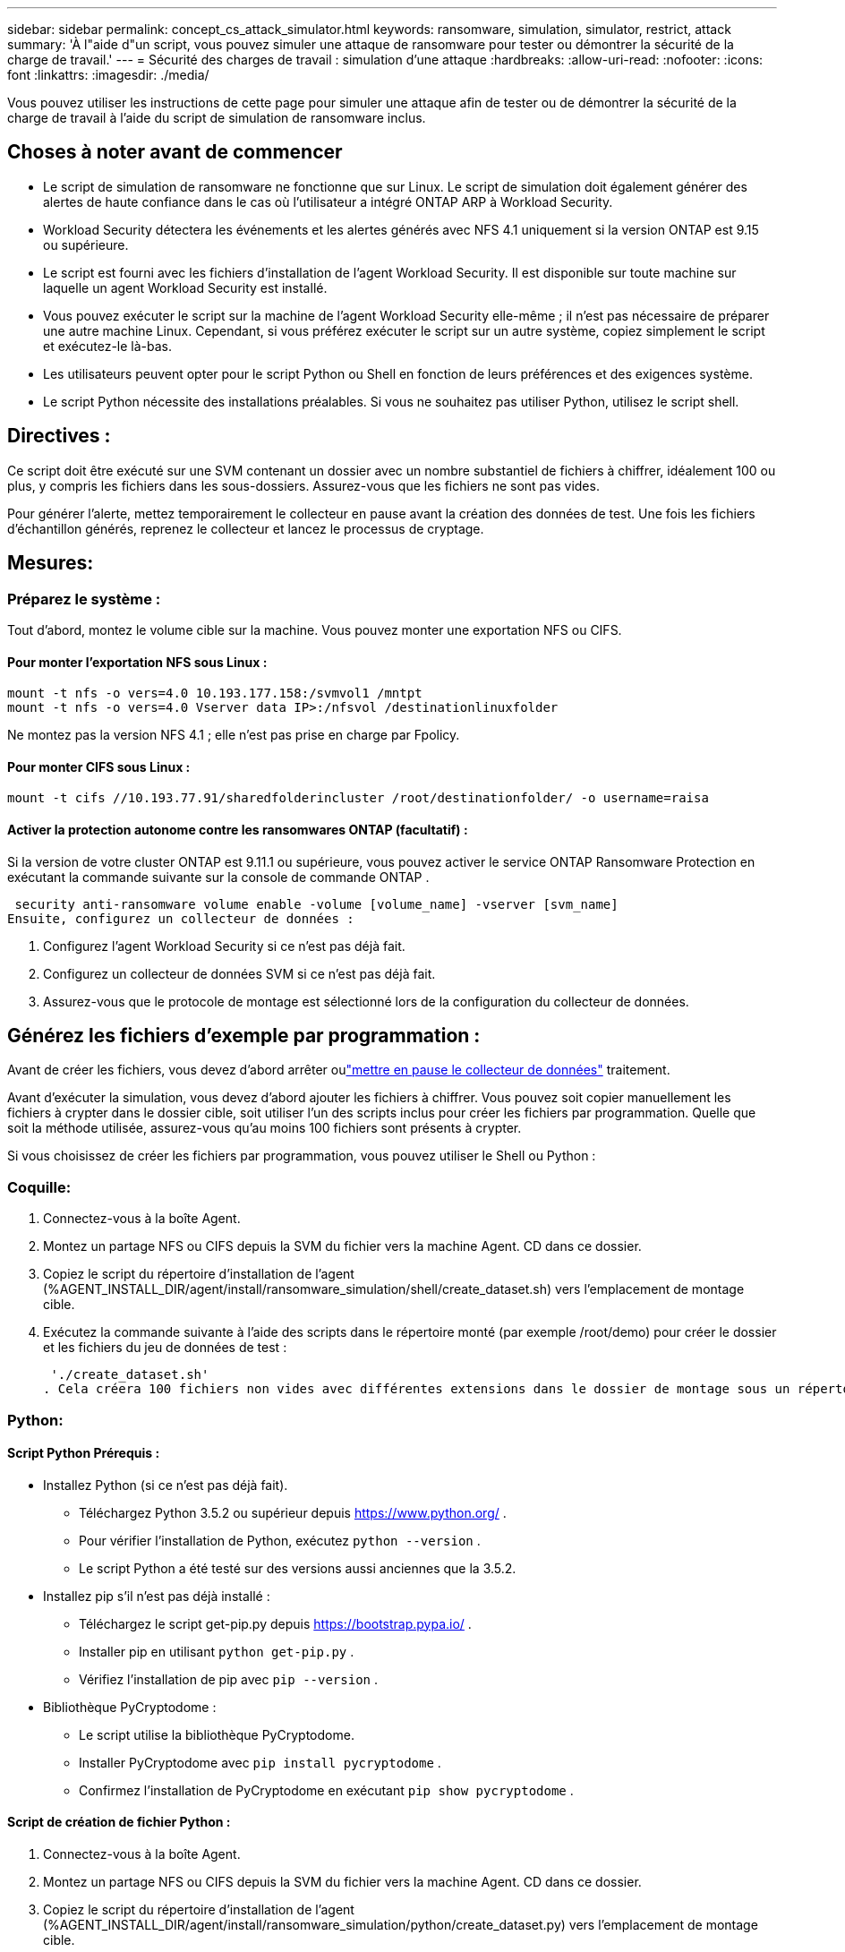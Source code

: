 ---
sidebar: sidebar 
permalink: concept_cs_attack_simulator.html 
keywords: ransomware, simulation, simulator, restrict, attack 
summary: 'À l"aide d"un script, vous pouvez simuler une attaque de ransomware pour tester ou démontrer la sécurité de la charge de travail.' 
---
= Sécurité des charges de travail : simulation d'une attaque
:hardbreaks:
:allow-uri-read: 
:nofooter: 
:icons: font
:linkattrs: 
:imagesdir: ./media/


[role="lead"]
Vous pouvez utiliser les instructions de cette page pour simuler une attaque afin de tester ou de démontrer la sécurité de la charge de travail à l'aide du script de simulation de ransomware inclus.



== Choses à noter avant de commencer

* Le script de simulation de ransomware ne fonctionne que sur Linux.  Le script de simulation doit également générer des alertes de haute confiance dans le cas où l'utilisateur a intégré ONTAP ARP à Workload Security.
* Workload Security détectera les événements et les alertes générés avec NFS 4.1 uniquement si la version ONTAP est 9.15 ou supérieure.
* Le script est fourni avec les fichiers d’installation de l’agent Workload Security.  Il est disponible sur toute machine sur laquelle un agent Workload Security est installé.
* Vous pouvez exécuter le script sur la machine de l’agent Workload Security elle-même ; il n’est pas nécessaire de préparer une autre machine Linux.  Cependant, si vous préférez exécuter le script sur un autre système, copiez simplement le script et exécutez-le là-bas.
* Les utilisateurs peuvent opter pour le script Python ou Shell en fonction de leurs préférences et des exigences système.
* Le script Python nécessite des installations préalables.  Si vous ne souhaitez pas utiliser Python, utilisez le script shell.




== Directives :

Ce script doit être exécuté sur une SVM contenant un dossier avec un nombre substantiel de fichiers à chiffrer, idéalement 100 ou plus, y compris les fichiers dans les sous-dossiers.  Assurez-vous que les fichiers ne sont pas vides.

Pour générer l'alerte, mettez temporairement le collecteur en pause avant la création des données de test.  Une fois les fichiers d’échantillon générés, reprenez le collecteur et lancez le processus de cryptage.



== Mesures:



=== Préparez le système :

Tout d’abord, montez le volume cible sur la machine.  Vous pouvez monter une exportation NFS ou CIFS.



==== Pour monter l'exportation NFS sous Linux :

[listing]
----
mount -t nfs -o vers=4.0 10.193.177.158:/svmvol1 /mntpt
mount -t nfs -o vers=4.0 Vserver data IP>:/nfsvol /destinationlinuxfolder
----
Ne montez pas la version NFS 4.1 ; elle n'est pas prise en charge par Fpolicy.



==== Pour monter CIFS sous Linux :

[listing]
----
mount -t cifs //10.193.77.91/sharedfolderincluster /root/destinationfolder/ -o username=raisa
----


==== Activer la protection autonome contre les ransomwares ONTAP (facultatif) :

Si la version de votre cluster ONTAP est 9.11.1 ou supérieure, vous pouvez activer le service ONTAP Ransomware Protection en exécutant la commande suivante sur la console de commande ONTAP .

 security anti-ransomware volume enable -volume [volume_name] -vserver [svm_name]
Ensuite, configurez un collecteur de données :

. Configurez l’agent Workload Security si ce n’est pas déjà fait.
. Configurez un collecteur de données SVM si ce n’est pas déjà fait.
. Assurez-vous que le protocole de montage est sélectionné lors de la configuration du collecteur de données.




== Générez les fichiers d'exemple par programmation :

Avant de créer les fichiers, vous devez d’abord arrêter oulink:task_add_collector_svm.html#play-pause-data-collector["mettre en pause le collecteur de données"] traitement.

Avant d'exécuter la simulation, vous devez d'abord ajouter les fichiers à chiffrer.  Vous pouvez soit copier manuellement les fichiers à crypter dans le dossier cible, soit utiliser l'un des scripts inclus pour créer les fichiers par programmation.  Quelle que soit la méthode utilisée, assurez-vous qu'au moins 100 fichiers sont présents à crypter.

Si vous choisissez de créer les fichiers par programmation, vous pouvez utiliser le Shell ou Python :



=== Coquille:

. Connectez-vous à la boîte Agent.
. Montez un partage NFS ou CIFS depuis la SVM du fichier vers la machine Agent.  CD dans ce dossier.
. Copiez le script du répertoire d’installation de l’agent (%AGENT_INSTALL_DIR/agent/install/ransomware_simulation/shell/create_dataset.sh) vers l’emplacement de montage cible.
. Exécutez la commande suivante à l'aide des scripts dans le répertoire monté (par exemple /root/demo) pour créer le dossier et les fichiers du jeu de données de test :
+
 './create_dataset.sh'
. Cela créera 100 fichiers non vides avec différentes extensions dans le dossier de montage sous un répertoire appelé « test_dataset ».




=== Python:



==== Script Python Prérequis :

* Installez Python (si ce n’est pas déjà fait).
+
** Téléchargez Python 3.5.2 ou supérieur depuis https://www.python.org/[] .
** Pour vérifier l’installation de Python, exécutez `python --version` .
** Le script Python a été testé sur des versions aussi anciennes que la 3.5.2.


* Installez pip s'il n'est pas déjà installé :
+
** Téléchargez le script get-pip.py depuis https://bootstrap.pypa.io/[] .
** Installer pip en utilisant `python get-pip.py` .
** Vérifiez l'installation de pip avec `pip --version` .


* Bibliothèque PyCryptodome :
+
** Le script utilise la bibliothèque PyCryptodome.
** Installer PyCryptodome avec `pip install pycryptodome` .
** Confirmez l'installation de PyCryptodome en exécutant `pip show pycryptodome` .






==== Script de création de fichier Python :

. Connectez-vous à la boîte Agent.
. Montez un partage NFS ou CIFS depuis la SVM du fichier vers la machine Agent.  CD dans ce dossier.
. Copiez le script du répertoire d’installation de l’agent (%AGENT_INSTALL_DIR/agent/install/ransomware_simulation/python/create_dataset.py) vers l’emplacement de montage cible.
. Exécutez la commande suivante à l'aide des scripts dans le répertoire monté (par exemple /root/demo) pour créer le dossier et les fichiers du jeu de données de test :
+
 'python create_dataset.py'
. Cela créera 100 fichiers non vides avec différentes extensions à l'intérieur du dossier de montage sous un répertoire appelé « test_dataset »




== Reprendre le collecteur

Si vous avez mis le collecteur en pause avant de suivre ces étapes, assurez-vous de reprendre le collecteur une fois les fichiers d'exemple créés.



== Générez les fichiers d'exemple par programmation :

Avant de créer les fichiers, vous devez d’abord arrêter oulink:task_add_collector_svm.html#play-pause-data-collector["mettre en pause le collecteur de données"] traitement.

Pour générer une alerte Ransomware, vous pouvez exécuter le script inclus qui simulera une alerte ransomware dans Workload Security.



=== Coquille:

. Copiez le script du répertoire d’installation de l’agent (%AGENT_INSTALL_DIR/agent/install/ransomware_simulation/shell/simulate_attack.sh) vers l’emplacement de montage cible.
. Exécutez la commande suivante à l'aide des scripts dans le répertoire monté (par exemple /root/demo) pour crypter l'ensemble de données de test :
+
 './simulate_attack.sh'
. Cela cryptera les fichiers d'exemple créés sous le répertoire « test_dataset ».




=== Python:

. Copiez le script du répertoire d’installation de l’agent (%AGENT_INSTALL_DIR/agent/install/ransomware_simulation/python/simulate_attack.py) vers l’emplacement de montage cible.
. Veuillez noter que les prérequis Python sont installés conformément à la section Prérequis du script Python
. Exécutez la commande suivante à l'aide des scripts dans le répertoire monté (par exemple /root/demo) pour crypter l'ensemble de données de test :
+
 'python simulate_attack.py'
. Cela cryptera les fichiers d'exemple créés sous le répertoire « test_dataset ».




== Générer une alerte dans Workload Security

Une fois l’exécution du script du simulateur terminée, une alerte s’affichera sur l’interface Web dans quelques minutes.

Remarque : si toutes les conditions suivantes sont remplies, une alerte de haute confiance sera générée.

. Version ONTAP du SVM surveillée supérieure à 9.11.1
. Protection autonome contre les ransomwares ONTAP configurée
. Le collecteur de données de sécurité de la charge de travail est ajouté en mode Cluster.


Workload Security détecte les modèles de ransomware en fonction du comportement de l'utilisateur tandis ONTAP ARP détecte l'activité de ransomware en fonction des activités de chiffrement dans les fichiers.

Si les conditions sont remplies, Workload Security marque les alertes comme alerte de haute confiance.

Exemple d’alerte de haute confiance sur la page de liste des alertes :

image:ws_high_confidence_alert.png["Exemple d'alerte de haute confiance, page de liste"]

Exemple de détail d’alerte de haute confiance :

image:ws_high_confidence_alert_detail.png["Exemple d'alerte de haute confiance, page de détails"]



== Déclenchement de l'alerte plusieurs fois

Workload Security apprend le comportement de l'utilisateur et ne génère pas d'alertes en cas d'attaques de ransomware répétées dans les 24 heures pour le même utilisateur.

Pour générer une nouvelle alerte avec un utilisateur différent, veuillez suivre à nouveau les mêmes étapes (création de données de test puis cryptage des données de test).
